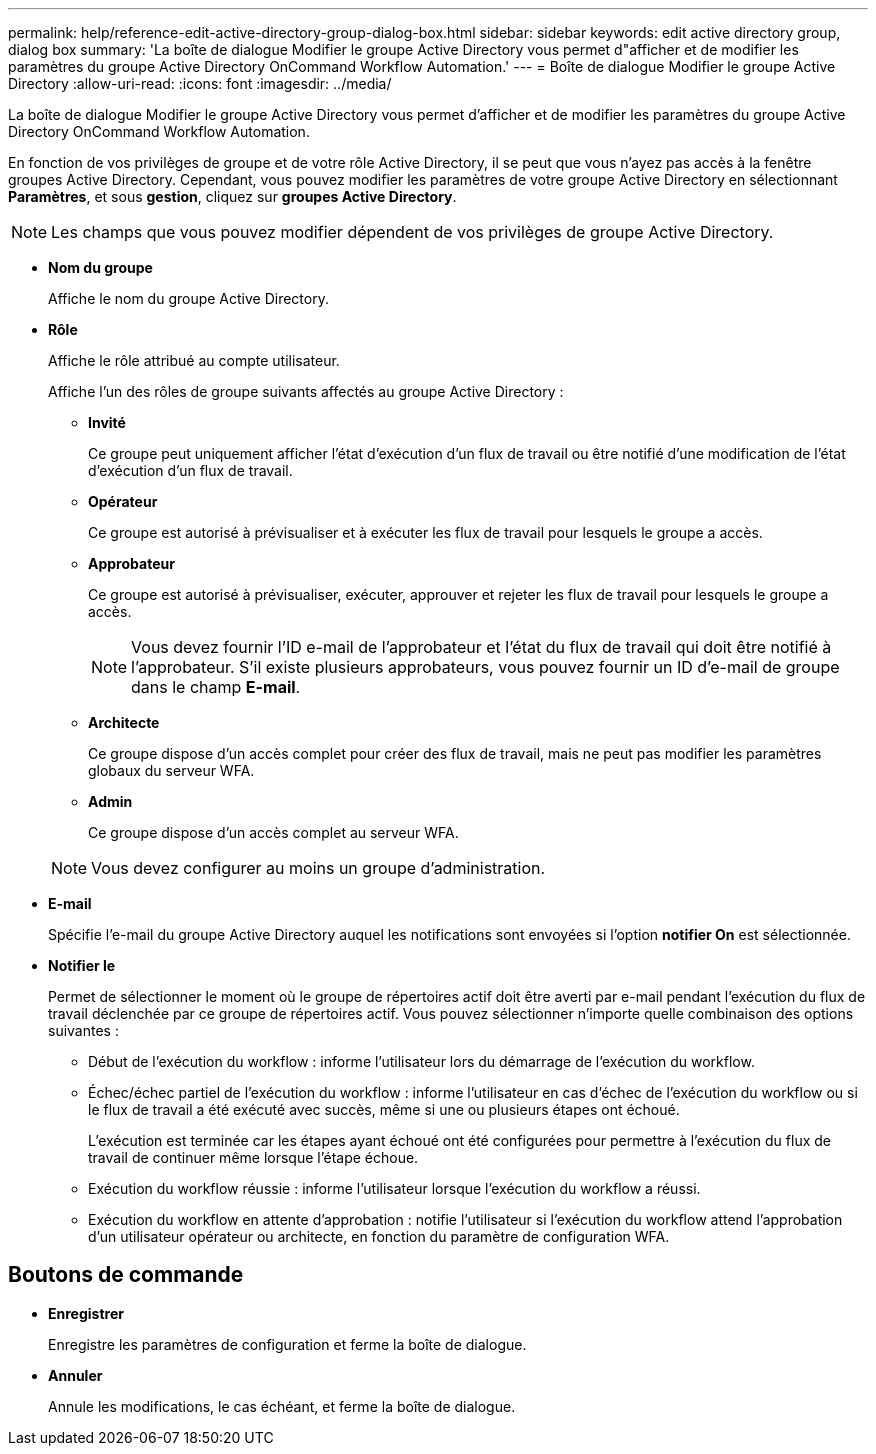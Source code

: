 ---
permalink: help/reference-edit-active-directory-group-dialog-box.html 
sidebar: sidebar 
keywords: edit active directory group, dialog box 
summary: 'La boîte de dialogue Modifier le groupe Active Directory vous permet d"afficher et de modifier les paramètres du groupe Active Directory OnCommand Workflow Automation.' 
---
= Boîte de dialogue Modifier le groupe Active Directory
:allow-uri-read: 
:icons: font
:imagesdir: ../media/


[role="lead"]
La boîte de dialogue Modifier le groupe Active Directory vous permet d'afficher et de modifier les paramètres du groupe Active Directory OnCommand Workflow Automation.

En fonction de vos privilèges de groupe et de votre rôle Active Directory, il se peut que vous n'ayez pas accès à la fenêtre groupes Active Directory. Cependant, vous pouvez modifier les paramètres de votre groupe Active Directory en sélectionnant *Paramètres*, et sous *gestion*, cliquez sur *groupes Active Directory*.


NOTE: Les champs que vous pouvez modifier dépendent de vos privilèges de groupe Active Directory.

* *Nom du groupe*
+
Affiche le nom du groupe Active Directory.

* *Rôle*
+
Affiche le rôle attribué au compte utilisateur.

+
Affiche l'un des rôles de groupe suivants affectés au groupe Active Directory :

+
** *Invité*
+
Ce groupe peut uniquement afficher l'état d'exécution d'un flux de travail ou être notifié d'une modification de l'état d'exécution d'un flux de travail.

** *Opérateur*
+
Ce groupe est autorisé à prévisualiser et à exécuter les flux de travail pour lesquels le groupe a accès.

** *Approbateur*
+
Ce groupe est autorisé à prévisualiser, exécuter, approuver et rejeter les flux de travail pour lesquels le groupe a accès.

+

NOTE: Vous devez fournir l'ID e-mail de l'approbateur et l'état du flux de travail qui doit être notifié à l'approbateur. S'il existe plusieurs approbateurs, vous pouvez fournir un ID d'e-mail de groupe dans le champ *E-mail*.

** *Architecte*
+
Ce groupe dispose d'un accès complet pour créer des flux de travail, mais ne peut pas modifier les paramètres globaux du serveur WFA.

** *Admin*
+
Ce groupe dispose d'un accès complet au serveur WFA.

+

NOTE: Vous devez configurer au moins un groupe d'administration.



* *E-mail*
+
Spécifie l'e-mail du groupe Active Directory auquel les notifications sont envoyées si l'option *notifier On* est sélectionnée.

* *Notifier le*
+
Permet de sélectionner le moment où le groupe de répertoires actif doit être averti par e-mail pendant l'exécution du flux de travail déclenchée par ce groupe de répertoires actif. Vous pouvez sélectionner n'importe quelle combinaison des options suivantes :

+
** Début de l'exécution du workflow : informe l'utilisateur lors du démarrage de l'exécution du workflow.
** Échec/échec partiel de l'exécution du workflow : informe l'utilisateur en cas d'échec de l'exécution du workflow ou si le flux de travail a été exécuté avec succès, même si une ou plusieurs étapes ont échoué.
+
L'exécution est terminée car les étapes ayant échoué ont été configurées pour permettre à l'exécution du flux de travail de continuer même lorsque l'étape échoue.

** Exécution du workflow réussie : informe l'utilisateur lorsque l'exécution du workflow a réussi.
** Exécution du workflow en attente d'approbation : notifie l'utilisateur si l'exécution du workflow attend l'approbation d'un utilisateur opérateur ou architecte, en fonction du paramètre de configuration WFA.






== Boutons de commande

* *Enregistrer*
+
Enregistre les paramètres de configuration et ferme la boîte de dialogue.

* *Annuler*
+
Annule les modifications, le cas échéant, et ferme la boîte de dialogue.


